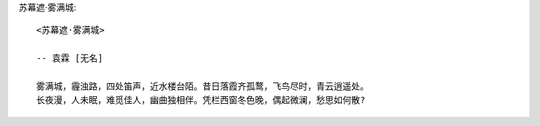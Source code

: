苏幕遮·雾满城::

    <苏幕遮·雾满城>

    -- 袁霖 [无名]
    
    雾满城，霾浊路，四处笛声，近水楼台陌。昔日落霞齐孤鹜，飞鸟尽时，青云逍遥处。
    长夜漫，人未眠，难觅佳人，幽曲独相伴。凭栏西窗冬色晚，偶起微澜，愁思如何散?

